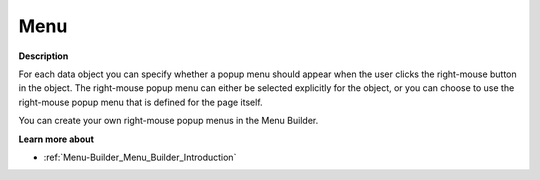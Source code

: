

.. _Shared-Object-Properties_Object_Properties_-_Menu:


Menu
====

**Description** 

For each data object you can specify whether a popup menu should appear when the user clicks the right-mouse button in the object. The right-mouse popup menu can either be selected explicitly for the object, or you can choose to use the right-mouse popup menu that is defined for the page itself.

You can create your own right-mouse popup menus in the Menu Builder.



**Learn more about** 

*	:ref:`Menu-Builder_Menu_Builder_Introduction` 



